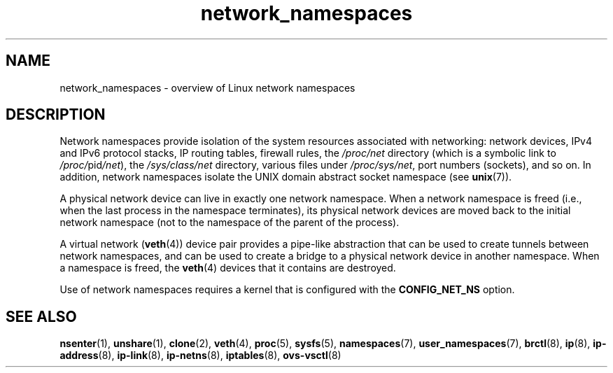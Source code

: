 .\" Copyright (c) 2017 by Michael Kerrisk <mtk.manpages@gmail.com>
.\"
.\" SPDX-License-Identifier: Linux-man-pages-copyleft
.\"
.\"
.TH network_namespaces 7 2024-05-02 "Linux man-pages (unreleased)"
.SH NAME
network_namespaces \- overview of Linux network namespaces
.SH DESCRIPTION
Network namespaces provide isolation of the system resources associated
with networking: network devices, IPv4 and IPv6 protocol stacks,
IP routing tables, firewall rules, the
.I /proc/net
directory (which is a symbolic link to
.IR /proc/ pid /net ),
the
.I /sys/class/net
directory, various files under
.IR /proc/sys/net ,
port numbers (sockets), and so on.
In addition,
network namespaces isolate the UNIX domain abstract socket namespace (see
.BR unix (7)).
.P
A physical network device can live in exactly one
network namespace.
When a network namespace is freed
(i.e., when the last process in the namespace terminates),
its physical network devices are moved back to the
initial network namespace
(not to the namespace of the parent of the process).
.P
A virtual network
.RB ( veth (4))
device pair provides a pipe-like abstraction
that can be used to create tunnels between network namespaces,
and can be used to create a bridge to a physical network device
in another namespace.
When a namespace is freed, the
.BR veth (4)
devices that it contains are destroyed.
.P
Use of network namespaces requires a kernel that is configured with the
.B CONFIG_NET_NS
option.
.\" FIXME .SH EXAMPLES
.SH SEE ALSO
.BR nsenter (1),
.BR unshare (1),
.BR clone (2),
.BR veth (4),
.BR proc (5),
.BR sysfs (5),
.BR namespaces (7),
.BR user_namespaces (7),
.BR brctl (8),
.BR ip (8),
.BR ip\-address (8),
.BR ip\-link (8),
.BR ip\-netns (8),
.BR iptables (8),
.BR ovs\-vsctl (8)

